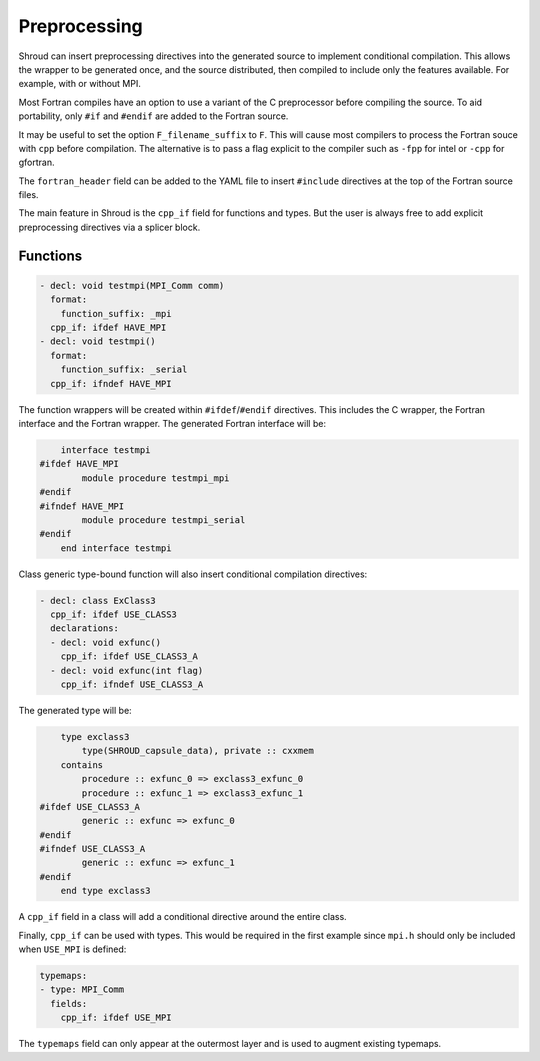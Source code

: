 .. Copyright (c) 2017-2022, Lawrence Livermore National Security, LLC and
   other Shroud Project Developers.
   See the top-level COPYRIGHT file for details.

   SPDX-License-Identifier: (BSD-3-Clause)

.. _PreprocessingAnchor:

Preprocessing
=============

Shroud can insert preprocessing directives into the generated source
to implement conditional compilation.  This allows the wrapper to be
generated once, and the source distributed, then compiled to include
only the features available.  For example, with or without MPI.

Most Fortran compiles have an option to use a variant of the C
preprocessor before compiling the source.
To aid portability, only ``#if`` and ``#endif`` are added to the
Fortran source.

It may be useful to set the option
``F_filename_suffix`` to ``F``. This will cause most compilers to
process the Fortran souce with ``cpp`` before compilation.
The alternative is to pass a flag explicit to the compiler
such as ``-fpp`` for intel or ``-cpp`` for gfortran.


The ``fortran_header`` field can be added to the YAML file to
insert ``#include`` directives at the top of the Fortran source files.



The main feature in Shroud is the ``cpp_if`` field for functions and
types.  But the user is always free to add explicit preprocessing
directives via a splicer block.

Functions
---------

.. code-block:: yaml

    - decl: void testmpi(MPI_Comm comm)
      format:
        function_suffix: _mpi
      cpp_if: ifdef HAVE_MPI
    - decl: void testmpi()
      format:
        function_suffix: _serial
      cpp_if: ifndef HAVE_MPI

The function wrappers will be created within ``#ifdef``/``#endif``
directives.  This includes the C wrapper, the Fortran interface and
the Fortran wrapper.  The generated Fortran interface will be:

.. code-block:: fortran

        interface testmpi
    #ifdef HAVE_MPI
            module procedure testmpi_mpi
    #endif
    #ifndef HAVE_MPI
            module procedure testmpi_serial
    #endif
        end interface testmpi

Class generic type-bound function will also insert conditional
compilation directives:

.. code-block:: yaml

    - decl: class ExClass3
      cpp_if: ifdef USE_CLASS3
      declarations:
      - decl: void exfunc()
        cpp_if: ifdef USE_CLASS3_A
      - decl: void exfunc(int flag)
        cpp_if: ifndef USE_CLASS3_A

The generated type will be:

.. code-block:: fortran

        type exclass3
            type(SHROUD_capsule_data), private :: cxxmem
        contains
            procedure :: exfunc_0 => exclass3_exfunc_0
            procedure :: exfunc_1 => exclass3_exfunc_1
    #ifdef USE_CLASS3_A
            generic :: exfunc => exfunc_0
    #endif
    #ifndef USE_CLASS3_A
            generic :: exfunc => exfunc_1
    #endif
        end type exclass3

A ``cpp_if`` field in a class will add a conditional directive around
the entire class.

Finally, ``cpp_if`` can be used with types. This would be required in
the first example since ``mpi.h`` should only be included when
``USE_MPI`` is defined:

.. code-block:: yaml

    typemaps:
    - type: MPI_Comm
      fields:
        cpp_if: ifdef USE_MPI


The ``typemaps`` field can only appear at the outermost layer
and is used to augment existing typemaps.




